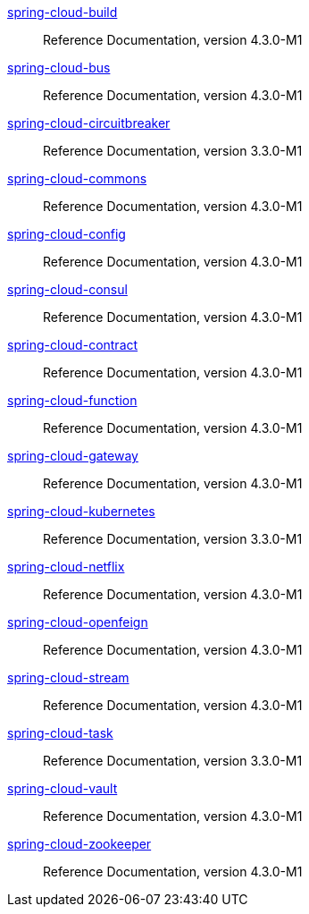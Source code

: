  https://docs.spring.io/spring-cloud-build/reference/4.3/[spring-cloud-build] :: Reference Documentation, version 4.3.0-M1
 https://docs.spring.io/spring-cloud-bus/reference/4.3/[spring-cloud-bus] :: Reference Documentation, version 4.3.0-M1
 https://docs.spring.io/spring-cloud-circuitbreaker/reference/3.3/[spring-cloud-circuitbreaker] :: Reference Documentation, version 3.3.0-M1
 https://docs.spring.io/spring-cloud-commons/reference/4.3/[spring-cloud-commons] :: Reference Documentation, version 4.3.0-M1
 https://docs.spring.io/spring-cloud-config/reference/4.3/[spring-cloud-config] :: Reference Documentation, version 4.3.0-M1
 https://docs.spring.io/spring-cloud-consul/reference/4.3/[spring-cloud-consul] :: Reference Documentation, version 4.3.0-M1
 https://docs.spring.io/spring-cloud-contract/reference/4.3/[spring-cloud-contract] :: Reference Documentation, version 4.3.0-M1
 https://docs.spring.io/spring-cloud-function/reference/4.3/[spring-cloud-function] :: Reference Documentation, version 4.3.0-M1
 https://docs.spring.io/spring-cloud-gateway/reference/4.3/[spring-cloud-gateway] :: Reference Documentation, version 4.3.0-M1
 https://docs.spring.io/spring-cloud-kubernetes/reference/3.3/[spring-cloud-kubernetes] :: Reference Documentation, version 3.3.0-M1
 https://docs.spring.io/spring-cloud-netflix/reference/4.3/[spring-cloud-netflix] :: Reference Documentation, version 4.3.0-M1
 https://docs.spring.io/spring-cloud-openfeign/reference/4.3/[spring-cloud-openfeign] :: Reference Documentation, version 4.3.0-M1
 https://docs.spring.io/spring-cloud-stream/reference/4.3/[spring-cloud-stream] :: Reference Documentation, version 4.3.0-M1
 https://docs.spring.io/spring-cloud-task/reference/3.3/[spring-cloud-task] :: Reference Documentation, version 3.3.0-M1
 https://docs.spring.io/spring-cloud-vault/reference/4.3/[spring-cloud-vault] :: Reference Documentation, version 4.3.0-M1
 https://docs.spring.io/spring-cloud-zookeeper/reference/4.3/[spring-cloud-zookeeper] :: Reference Documentation, version 4.3.0-M1

